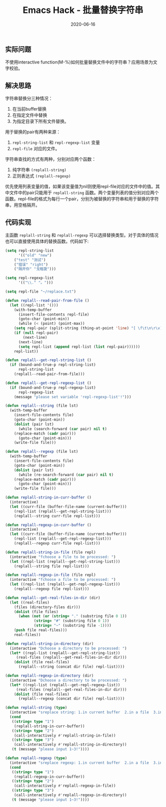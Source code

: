 #+TITLE: Emacs Hack - 批量替换字符串
#+DATE: 2020-06-16
#+CATEGORY: Emacs
#+STARTUP: showall
#+OPTIONS: toc:t H:2 num:0

** 实际问题
 不使用interactive function(M-%)如何批量替换文件中的字符串？应用场景为文字校验。

** 解决思路
 字符串替换分三种情况：
 1. 在当前buffer替换  
 2. 在指定文件中替换  
 3. 为指定目录下所有文件替换。

 用于替换的pair有两种来源：
 1. =repl-string-list= 和 =repl-regexp-list= 变量
 2. =repl-file= 对应的文件。

 字符串查找的方式有两种，分别对应两个函数：
 1. 纯字符串 =(replall-string)=
 2. 正则表达式 =(replall-regexp)=

 优先使用列表变量的值，如果该变量值为nil则使用repl-file对应的文件中的值。其中文件中的pair只能用于 =replall-string= 函数。两个变量列表的值分别对应两个函数。repl-file的格式为每行一个pair，分别为被替换的字符串和用于替换的字符串，用空格隔开。

** 代码实现
 主函数 =replall-string= 和 =replall-regexp= 可以选择替换类型。对于具体的情况也可以直接使用具体的替换函数。代码如下:

 #+BEGIN_SRC emacs-lisp
 (setq repl-string-list
       '(("old" "new")
	 ("test" "测试")
	 ("错误" "right")
	 ("隔开你" "戈楷旎")))

 (setq repl-regexp-list
       '(("\\." "。")))

 (setq repl-file "~/replace.txt")

 (defun replall--read-pair-from-file ()
   (let ((repl-list '()))
     (with-temp-buffer
       (insert-file-contents repl-file)
       (goto-char (point-min))
       (while (< (point) (point-max))
	 (setq repl-pair (split-string (thing-at-point 'line) "[ \f\t\n\r\v]+" t "[ \f\t\n\r\v]+"))
	 (if (null repl-pair)
	     (next-line)
	   (next-line)
	   (setq repl-list (append repl-list (list repl-pair))))))
     repl-list))

 (defun replall--get-repl-string-list ()
   (if (bound-and-true-p repl-string-list)
       repl-string-list
     (replall--read-pair-from-file)))

 (defun replall--get-repl-regexp-list ()
   (if (bound-and-true-p repl-regexp-list)
       repl-regexp-list
     (message "please set variable 'repl-regexp-list'!")))

 (defun replall--string (file lst)
   (with-temp-buffer
     (insert-file-contents file)
     (goto-char (point-min))
     (dolist (pair lst)
       (while (search-forward (car pair) nil t)
	 (replace-match (cadr pair)))
       (goto-char (point-min)))
     (write-file file)))

 (defun replall--regexp (file lst)
   (with-temp-buffer
     (insert-file-contents file)
     (goto-char (point-min))
     (dolist (pair lst)
       (while (re-search-forward (car pair) nil t)
	 (replace-match (cadr pair)))
       (goto-char (point-min)))
     (write-file file)))

 (defun replall-string-in-curr-buffer ()
   (interactive)
   (let ((curr-file (buffer-file-name (current-buffer)))
	 (repl-list (replall--get-repl-string-list)))
     (replall--string curr-file repl-list)))

 (defun replall-regexp-in-curr-buffer ()
   (interactive)
   (let ((curr-file (buffer-file-name (current-buffer)))
	 (repl-list (replall--get-repl-regexp-list)))
     (replall--regexp curr-file repl-list)))

 (defun replall-string-in-file (file repl)
   (interactive "fchoose a file to be processed: ")
   (let ((repl-list (replall--get-repl-string-list)))
     (replall--string file repl-list)))

 (defun replall-regexp-in-file (file repl)
   (interactive "fchoose a file to be processed: ")
   (let ((repl-list (replall--get-repl-regexp-list)))
     (replall--regexp file repl-list)))

 (defun replall--get-real-files-in-dir (dir)
   (let ((real-files)
	 (files (directory-files dir)))
     (dolist (file files)
       (when (not (or (string= "." (substring file 0 1))
		      (string= "#" (substring file 0 1))
		      (string= "~" (substring file -1))))
	 (push file real-files)))
     real-files))

 (defun replall-string-in-directory (dir)
   (interactive "Dchoose a directory to be processed: ")
   (let* ((repl-list (replall--get-repl-string-list))
	  (real-files (replall--get-real-files-in-dir dir)))
     (dolist (file real-files)
       (replall--string (concat dir file) repl-list))))

 (defun replall-regexp-in-directory (dir)
   (interactive "Dchoose a directory to be processed: ")
   (let* ((repl-list (replall--get-repl-regexp-list))
	  (real-files (replall--get-real-files-in-dir dir)))
     (dolist (file real-files)
       (replall--regexp (concat dir file) repl-list))))

 (defun replall-string (type)
   (interactive "sreplace string: 1.in current buffer  2.in a file  3.in a directory (input 1~3): ")
   (cond
    ((string= type "1")
     (replall-string-in-curr-buffer))
    ((string= type "2")
     (call-interactively #'replall-string-in-file))
    ((string= type "3")
     (call-interactively #'replall-string-in-directory))
    (t (message "please input 1~3!"))))

 (defun replall-regexp (type)
   (interactive "sreplace regexp: 1.in current buffer  2.in a file  3.in a directory (input 1~3): ")
   (cond
    ((string= type "1")
     (replall-regexp-in-curr-buffer))
    ((string= type "2")
     (call-interactively #'replall-regexp-in-file))
    ((string= type "3")
     (call-interactively #'replall-regexp-in-directory))
    (t (message "please input 1~3!"))))
 #+END_SRC
